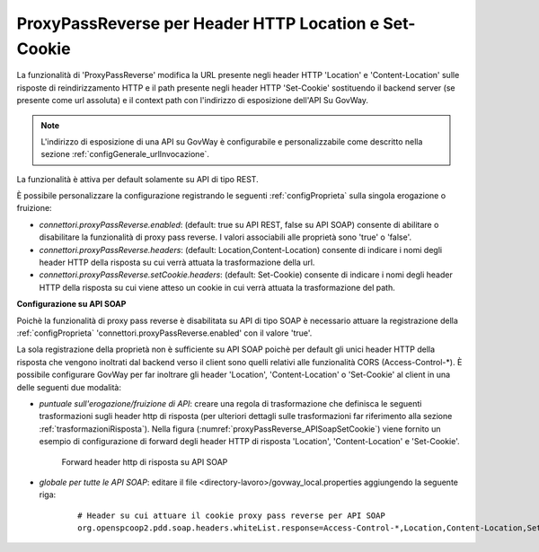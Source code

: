 .. _proxyPassReverse:

ProxyPassReverse per Header HTTP Location e Set-Cookie
~~~~~~~~~~~~~~~~~~~~~~~~~~~~~~~~~~~~~~~~~~~~~~~~~~~~~~~~

La funzionalità di 'ProxyPassReverse' modifica la URL presente negli header HTTP 'Location' e 'Content-Location' sulle risposte di reindirizzamento HTTP e il path presente negli header HTTP 'Set-Cookie' sostituendo il backend server (se presente come url assoluta) e il context path con l'indirizzo di esposizione dell'API Su GovWay.

.. note::
   L'indirizzo di esposizione di una API su GovWay è configurabile e personalizzabile come descritto nella sezione :ref:`configGenerale_urlInvocazione`.

La funzionalità è attiva per default solamente su API di tipo REST.

È possibile personalizzare la configurazione registrando le seguenti :ref:`configProprieta` sulla singola erogazione o fruizione:

- *connettori.proxyPassReverse.enabled*: (default: true su API REST, false su API SOAP) consente di abilitare o disabilitare la funzionalità di proxy pass reverse. I valori associabili alle proprietà sono 'true' o 'false'.

- *connettori.proxyPassReverse.headers*: (default: Location,Content-Location) consente di indicare i nomi degli header HTTP della risposta su cui verrà attuata la trasformazione della url.

- *connettori.proxyPassReverse.setCookie.headers*: (default: Set-Cookie) consente di indicare i nomi degli header HTTP della risposta su cui viene atteso un cookie in cui verrà attuata la trasformazione del path.

**Configurazione su API SOAP**

Poichè la funzionalità di proxy pass reverse è disabilitata su API di tipo SOAP è necessario attuare la registrazione della :ref:`configProprieta` 'connettori.proxyPassReverse.enabled' con il valore 'true'.

La sola registrazione della proprietà non è sufficiente su API SOAP poichè per default gli unici header HTTP della risposta che vengono inoltrati dal backend verso il client sono quelli relativi alle funzionalità CORS (Access-Control-\*). È possibile configurare GovWay per far inoltrare gli header 'Location', 'Content-Location' o 'Set-Cookie' al client in una delle seguenti due modalità:

- *puntuale sull'erogazione/fruizione di API*: creare una regola di trasformazione che definisca le seguenti trasformazioni sugli header http di risposta (per ulteriori dettagli sulle trasformazioni far riferimento alla sezione :ref:`trasformazioniRisposta`). Nella figura (:numref:`proxyPassReverse_APISoapSetCookie`) viene fornito un esempio di configurazione di forward degli header HTTP di risposta 'Location', 'Content-Location' e 'Set-Cookie'.

   .. table:: Trasformazione per attuare proxy pass reverse su API SOAP
      :widths: 35 65
      :class: longtable
      :name: proxyPassReverseTrasformazioneAPISOAP

      ==================    ==================================    ==============
      Nome                  Valore                                Operazione    
      ==================    ==================================    ==============
      Location              ${headerResponse:Location}            update        
      Content-Location      ${headerResponse:Content-Location}    update
      Set-Cookie            ${headerResponse:Set-Cookie}          update
      ==================    ==================================    ==============

   .. figure:: ../../_figure_console/ProxyPassReverse_APISoapSetCookie.png
    :scale: 80%
    :align: center
    :name: proxyPassReverse_APISoapSetCookie

    Forward header http di risposta su API SOAP

- *globale per tutte le API SOAP*: editare il file <directory-lavoro>/govway_local.properties aggiungendo la seguente riga:

   ::

      # Header su cui attuare il cookie proxy pass reverse per API SOAP
      org.openspcoop2.pdd.soap.headers.whiteList.response=Access-Control-*,Location,Content-Location,Set-Cookie

	


